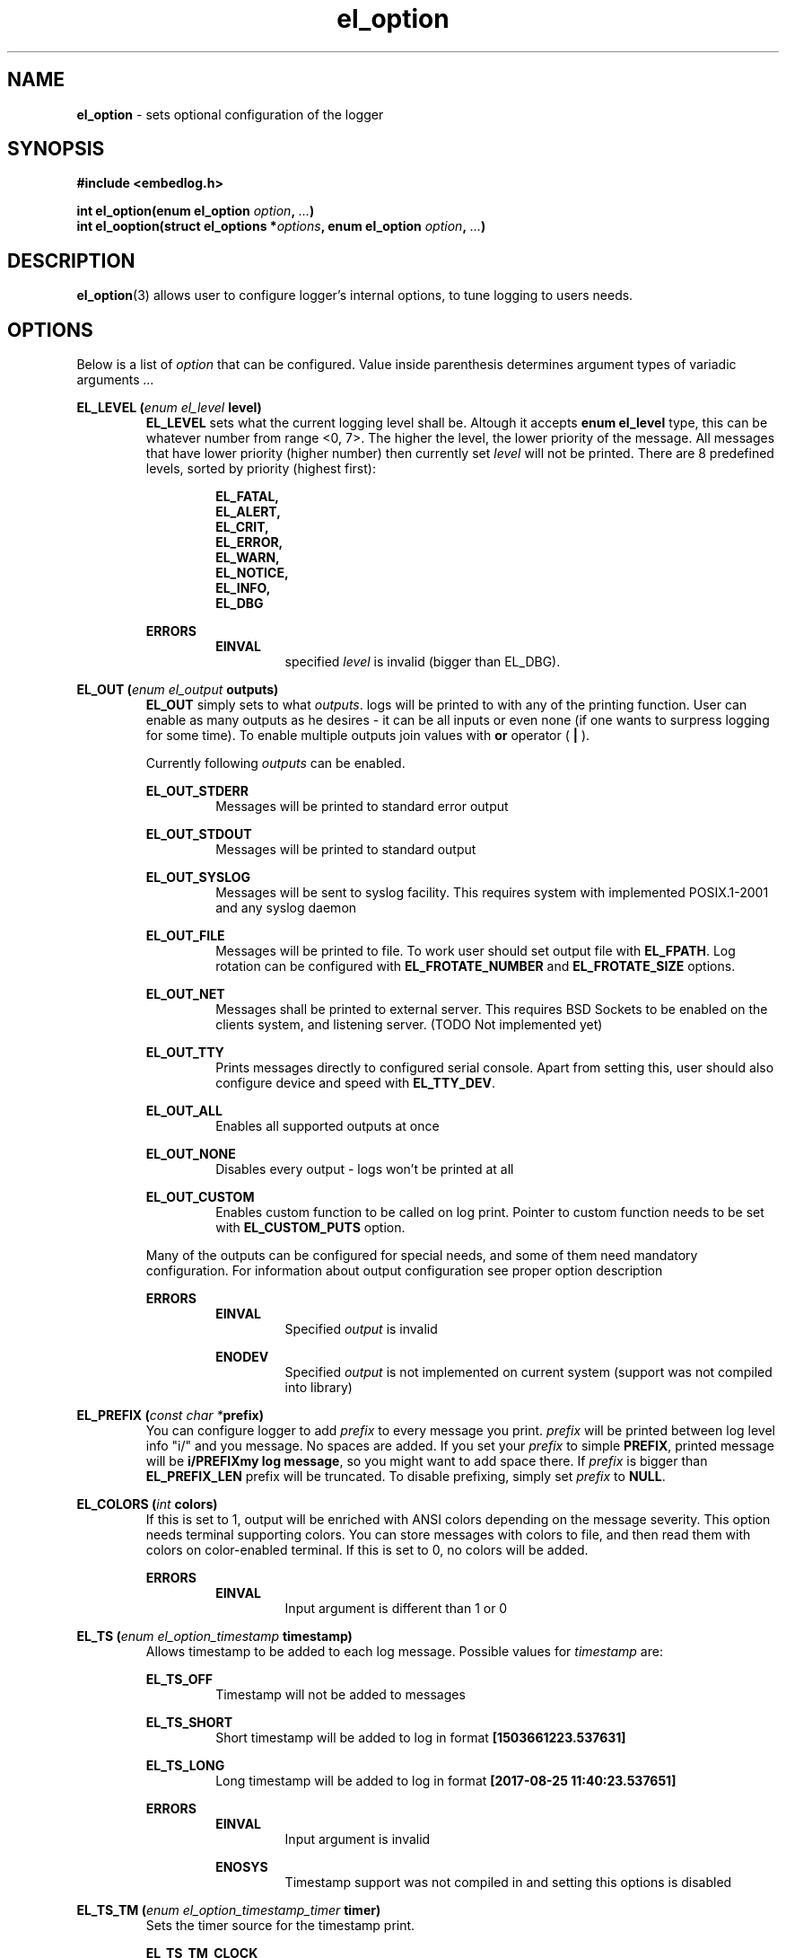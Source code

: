 .TH "el_option" "3" " 6 May 2018 (v0.3.0)" "bofc.pl"
.SH NAME
.PP
.B el_option
- sets optional configuration of the logger
.SH SYNOPSIS
.PP
.B #include <embedlog.h>
.PP
.BI "int el_option(enum el_option " option ", " ... ")"
.br
.BI "int el_ooption(struct el_options *" options ", \
enum el_option " option ", " ... ")"
.SH DESCRIPTION
.PP
.BR el_option (3)
allows user to configure logger's internal options, to tune logging to users
needs.
.SH OPTIONS
.PP
Below is a list of
.I option
that can be configured.
Value inside parenthesis determines argument types of variadic arguments
.I ...
.PP
.BI "EL_LEVEL (" enum " " el_level " level)"
.RS
.   B EL_LEVEL
sets what the current logging level shall be.
Altough it accepts
.   B enum el_level
type, this can be whatever number from range <0, 7>.
The higher the level, the lower priority of the message.
All messages that have lower priority (higher number) then currently set
.   I level
will not be printed.
There are 8 predefined levels, sorted by priority (highest first):
.   PP
.   RS
.       B EL_FATAL,
.       br
.       B EL_ALERT,
.       br
.       B EL_CRIT,
.       br
.       B EL_ERROR,
.       br
.       B EL_WARN,
.       br
.       B EL_NOTICE,
.       br
.       B EL_INFO,
.       br
.       B EL_DBG
.   RE
.   PP
.   B ERRORS
.   RS
.       B EINVAL
.       RS
specified
.       I level
is invalid (bigger than EL_DBG).
.       RE
.   RE
.RE
.PP
.BI "EL_OUT (" enum " " el_output " outputs)"
.RS
.   B EL_OUT
simply sets to what
.IR outputs .
logs will be printed to with any of the printing
function.
User can enable as many outputs as he desires - it can be all inputs or even
none (if one wants to surpress logging for some time).
To enable multiple outputs join values with
.   B or
operator (
.   B |
).
.   PP
Currently following
.I outputs
can be enabled.
.   PP
.   B EL_OUT_STDERR
.   RS
Messages will be printed to standard error output
.   RE
.   PP
.   B EL_OUT_STDOUT
.   RS
Messages will be printed to standard output
.   RE
.   PP
.   B EL_OUT_SYSLOG
.   RS
Messages will be sent to syslog facility. This requires system with implemented
POSIX.1-2001 and any syslog daemon
.   RE
.   PP
.   B EL_OUT_FILE
.   RS
Messages will be printed to file.
To work user should set output file with
.       BR EL_FPATH .
Log rotation can be configured with
.       B EL_FROTATE_NUMBER
and
.       B EL_FROTATE_SIZE
options.
.   RE
.   PP
.   B EL_OUT_NET
.   RS
Messages shall be printed to external server.
This requires BSD Sockets to be enabled on the clients system, and listening
server.
(TODO Not implemented yet)
.   RE
.   PP
.   B EL_OUT_TTY
.   RS
Prints messages directly to configured serial console.
Apart from setting this, user should also configure device and speed with
.   BR EL_TTY_DEV .
.   RE
.   PP
.   B EL_OUT_ALL
.   RS
Enables all supported outputs at once
.   RE
.   PP
.   B EL_OUT_NONE
.   RS
Disables every output - logs won't be printed at all
.   RE
.   PP
.   B EL_OUT_CUSTOM
.   RS
Enables custom function to be called on log print.
Pointer to custom function needs to be set with
.       B EL_CUSTOM_PUTS
option.
.   RE
.   PP
Many of the outputs can be configured for special needs, and some of them need
mandatory configuration.
For information about output configuration see proper option description
.   PP
.   B ERRORS
.   RS
.       B EINVAL
.       RS
Specified
.           I output
is invalid
.       RE
.   RE
.   PP
.   RS
.       B ENODEV
.       RS
Specified
.I          output
is not implemented on current system (support was not compiled into library)
.       RE
.   RE
.RE
.PP
.BI "EL_PREFIX (" const " " char " " * "prefix)"
.RS
You can configure logger to add
.   I prefix
to every message you print.
.   I prefix
will be printed between log level info "i/" and you message.
No spaces are added.
If you set your
.   I prefix
to simple
.   BR PREFIX ,
printed message will be
.   BR "i/PREFIXmy log message" ,
so you might want to add space there.
If
.   I prefix
is bigger than
.   B EL_PREFIX_LEN
prefix will be truncated.
To disable prefixing, simply set
.   I prefix
to
.   BR NULL .
.RE
.PP
.BI "EL_COLORS (" int " colors)"
.RS
If this is set to 1, output will be enriched with ANSI colors depending on the
message severity.
This option needs terminal supporting colors.
You can store messages with colors to file, and then read them with colors on
color-enabled terminal.
If this is set to 0, no colors will be added.
.   PP
.   B ERRORS
.   RS
.       B EINVAL
.       RS
Input argument is different than 1 or 0
.       RE
.   RE
.RE
.PP
.BI "EL_TS (" enum " " el_option_timestamp " timestamp)"
.RS
Allows timestamp to be added to each log message. Possible values for
.I timestamp
are:
.   PP
.   B EL_TS_OFF
.   RS
Timestamp will not be added to messages
.   RE
.   PP
.   B EL_TS_SHORT
.   RS
Short timestamp will be added to log in format
.       B [1503661223.537631]
.   RE
.   PP
.   B EL_TS_LONG
.   RS
Long timestamp will be added to log in format
.       B [2017-08-25 11:40:23.537651]
.   RE
.   PP
.   B ERRORS
.   RS
.       B EINVAL
.       RS
Input argument is invalid
.       RE
.       PP
.       B ENOSYS
.       RS
Timestamp support was not compiled in and setting this options is disabled
.       RE
.   RE
.RE
.PP
.BI "EL_TS_TM (" enum " " el_option_timestamp_timer " timer)"
.RS
Sets the timer source for the timestamp print.
.   PP
.   B EL_TS_TM_CLOCK
.   RS
Library will use value from
.       BR clock ()
function.
With this clock precission varies from 10^-3[s] to 10^-9[s].
On POSIX systems, this clock has precision of 10^-6[s].
This timer has a lot drawbacks, time value is unspecified at the beggining of
the program, timer is not incremented when thread is sleeping, timer will
overlap eventually (on 32bit systems with POSIX it takes around 72 minutes for
the clock to overlap).
On the other hand this is the most precise clock for pure c89 systems without
POSIX.
.   RE
.   PP
.   B EL_TS_TM_TIME
.   RS
Time is taken from
.       BR time ()
function.
This returns current wall clock of the system, it's precision is very low
(1[s]), but it's pure c89 and it is good for logging low frequent messages.
This clock is susceptible to unexpected time change (from NTP or by root
itself).
.   RE
.   PP
.   B EL_TS_TM_REALTIME
.   RS
Time is taken from
.       BR clock_gettime ()
using
.       B CLOCK_REALTIME
clock.
This required system with POSIX.1-2001.
This time returns current system wall clock, but it's precision is much higher
than
.       B EL_TS_TM_TIME
clock (depending on system it can vary from 10^-3[s] up to even 10^-9[s]).
Just like it is with
.       B EL_TS_TM_TIME
this timestamp can jump forward of backward if it is changed in the system.
.   RE
.   PP
.   B EL_TS_TM_MONOTONIC
.   RS
This clock is similar to
.       B EL_TS_TM_REALTIME
but it shows time from unspecified time and is not affected by time change
(it can still be altered with
.       BR adjtime ()
or NTP)
.   RE
.   PP
.   B ERRORS
.   RS
.       B EINVAL
.       RS
Input argument is invalid
.       RE
.       PP
.       B ENODEV
.       RS
Specified timer source was not compiled in and is not available
.       RE
.   RE
.RE
.PP
.BI "EL_TS_FRACT (" enum " " el_option_timestamp_fraction " fraction)
.RS
This options controls how to display fractions of seconds.
If high resolution is not needed or not supported, it's best to set this to
lowest resolution possible.
Table will show exacly what this is about.
Example uses long timestamp, interesting part is after date after dot '.'.
.PP
.nf
    +-----------------+-------------------------------+
    |      value      |  resulting timestamp string   |
    +-----------------+-------------------------------+
    | EL_TS_FRACT_OFF | 2018-04-17 22:02:57           |
    | EL_TS_FRACT_MS  | 2018-04-17 22:02:57.070       |
    | EL_TS_FRACT_US  | 2018-04-17 22:02:57.070518    |
    | EL_TS_FRACT_NS  | 2018-04-17 22:02:57.070518782 |
    +-----------------+-------------------------------+
.fi
.RE
.PP
.BI "EL_PRINT_LEVEL (" int " print)"
.RS
If this is set to 1, each log will have log level information prefix in format
"l/" where 'l' is first character of level message is printed with, for example:
.   PP
.   RS
c/this is critical message
.       br
n/this is just a notice
.       br
d/debug print
.   RE
.PP
If value is set to 0, level information will not be added, and above messages
would like like this
.PP
.   RS
this is critical message
.       br
this is just an notice
.       br
debug print
.   RE
.   PP
.   B ERRORS
.   RS
.       B EINVAL
.       RS
Input argument is different than 1 or 0
.       RE
.   RE
.RE
.PP
.BI "EL_FINFO (" int " finfo)"
.RS
If set to 1, adds information about log location to each message in format
[some_file.c:123]. Setting this to 0, will result in no file information at all
.   PP
.   B ERRORS
.   RS
.       B EINVAL
.       RS
Input argument is different than 1 or 0
.       RE
.   RE
.RE
.PP
.B EL_CUSTOM_PUTS (
.I int (*el_custom_puts)(const char *s)
.B )
.RS
Sets function pointer for custom message print.
Function will receive complete messsage to print, just as it would be printed to
ie. stderr or another facility.
Function cannot fail, if NULL is passed, custom function won't be called.
It is still mandatory to enable custom printing with
.   BR el_option (3)
.RE
.PP
.BI "EL_FPATH (" const " " char " " * "path)"
.RS
Sets the
.I path
for the logs. Logs will be stored in this file. If file
rotation is enabled, a numer will be postfixed to each file. See
.   B EL_FROTATE_NUMBER
in this page for more details.
.   PP
.   B ERRORS
.   RS
.       B EINVAL
.       RS
Input parameter is NULL
.       RE
.       PP
.       B ENAMETOOLONG
.       RS
File name is too long
.       RE
.       PP
Function can also fail and set
.       I errno
for any of the errors specified for the routing
.       BR fopen ()
.   RE
.PP
If function fails with
.B EINVAL
or
.BR ENAMETOOLONG ,
file is not opened and any calls that logs to file will
result in failure.
Any other error is in reality just a warning, meaning file could not have been
opened now, but embedlog will try to reopen in each time it logs to file.
.RE
.PP
.BI "EL_FROTATE_NUMBER (" long " number)"
.RS
If set to 0, file rotation will be disabled and logs will be printed into
specified file without size limit.
The only size limit is the one presented by the filesystem and architecture.
.   PP
If this value is bigger than 0, file rotation will be enabled. All files will
have suffixes added to name set in EL_FPATH. For example,
.   IR program.log.0 .
Files are enumareted from
.   I .0
to
.   IR .n ,
where
.   I n
is set rotate number.
File with suffix
.   I .0
is the oldest one, and the higher the number, the newer the file is.
If logger reaches maximum number of files, oldest one with suffix
.   I .0
will be deleted and suffixes of the files will be decremented by 1 (ie.
.   I log.1
will be renamed to
.   IR log.0 ,
.   I log.2
will be renamed to
.   I log.1
and so on).
.   PP
User can also pass 1 here, but if file reaches its size limit, it will be
deleted and printing will continue from the empty file
.   PP
.   B ERRORS
.   RS
.       B EINVAL
.       RS
Input parameter is less than 0
.       RE
.   RE
.RE
.PP
.BI "EL_FROTATE_SIZE (" long " size)"
.RS
This defines
.I size
at which files will be rotated.
If message being printed would overflow rotate size, current file will be closed
and new one will be created, and current message will be stored in that new
file.
It is guaranteed that file will not be bigger than value set in this option.
If log printed into file is bigger than configure rotate size, message will be
truncated, to prevent file bigger than configure rotate size.
It's very rare situation as it doesn't make a lot of sense to set rotate size to
such small value.
.   PP
.   B ERRORS
.   RS
.       B EINVAL
.       RS
Value is less than 1
.       RE
.   RE
.RE
.PP
.BI "EL_FILE_SYNC_EVERY (" long " size)"
.RS
Simply writing data to file descriptor is not enough, metadata also has to be
synced or you are facing data loose on unexpected power loose.
Yes, data will be on block device, but entry to it in file system will not be
updated, thus system will think file did not change.
To prevent that one must sync data and metadata periodically.
Data will be synced every
.I size
of bytes written.
It basically translates to 'how much data am I ready to loose?'.
Set this too high and you may loose a significant ammout of data on power lose.
Set this too low and your performance goes out of the window.
.   PP
.   B ERRORS
.   RS
.       B EINVAL
.       RS
Value is less than 0
.       RE
.   RE
.RE
.PP
.BI "EL_FILE_SYNC_LEVEL (" enum " " el_level " level)"
.RS
If level of printed message is
.   I level
or less (that is higher priority), it will be synced to disk every single time
regardless of
.   B EL_FILE_SYNC_EVERY
option.
Messages with level
.   B EL_FATAL
(that is also default value for level sync) are synced always regardless of any
options set.
Messages printed with functions that don't take log level, will be treated as
messages with
.   B EL_DBG
level.
If
.   I level
is set to
.   B EL_DBG
every message printed with any function will be immediately synced to drive
(careful with that, this will impact performance a great deal if you print a lot
of debug messages).
.   PP
.   B ERRORS
.   RS
.       B EINVAL
.       RS
specified
.       I level
is invalid (bigger than EL_DBG).
.       RE
.   RE
.RE
.PP
.BI "EL_TTY_DEV (" const\ char\ * "dev, " speed_t " speed)"
.RS
Tells
.I embedlog
to use
.I dev
serial device configured to
.IR speed .
Serial device will also be configured to transmit in 8 bits of data, without
parity and one stop bit (8N1).
Logger uses only transmit pin (TX) and will translate all
.B LF
into
.BR CR-LF .
If
.I speed
is configured to
.BR B0,
serial port settings will not be altered, library will simply open port and
will happily work on current serial settings.
.   PP
.   B ERRORS
.   RS
Function can return errors from
.   BR open ,
.   BR tcgetattr ,
.   B cfsetispeed
and
.   BR tcsetattr .
.   SH RETURN VALUE
.   RE
.RE
.PP
On success 0 is returned. -1 is returned when any error occured.
.SH ERRORS
.TP
.B EINVAL
Passed
.I option
is invalid.
.TP
.B ENOSYS
Passed
.I option
is not supported on this system (support was not compiled)
Also check for error description of specific option that failed for more
informations
.SH SEE ALSO
.PP
.BR el_init (3),
.BR el_cleanup (3),
.BR el_overview (7),
.BR el_puts (3),
.BR el_print (3),
.BR el_vprint (3),
.BR el_perror (3),
.BR el_pmemory (3),
.BR el_pmemory_table (3),
.BR el_opmemory_table (3),
.BR el_ocleanup (3),
.BR el_oputs (3),
.BR el_oprint (3),
.BR el_ovprint (3),
.BR el_operror (3),
.BR el_opmemory (3).
